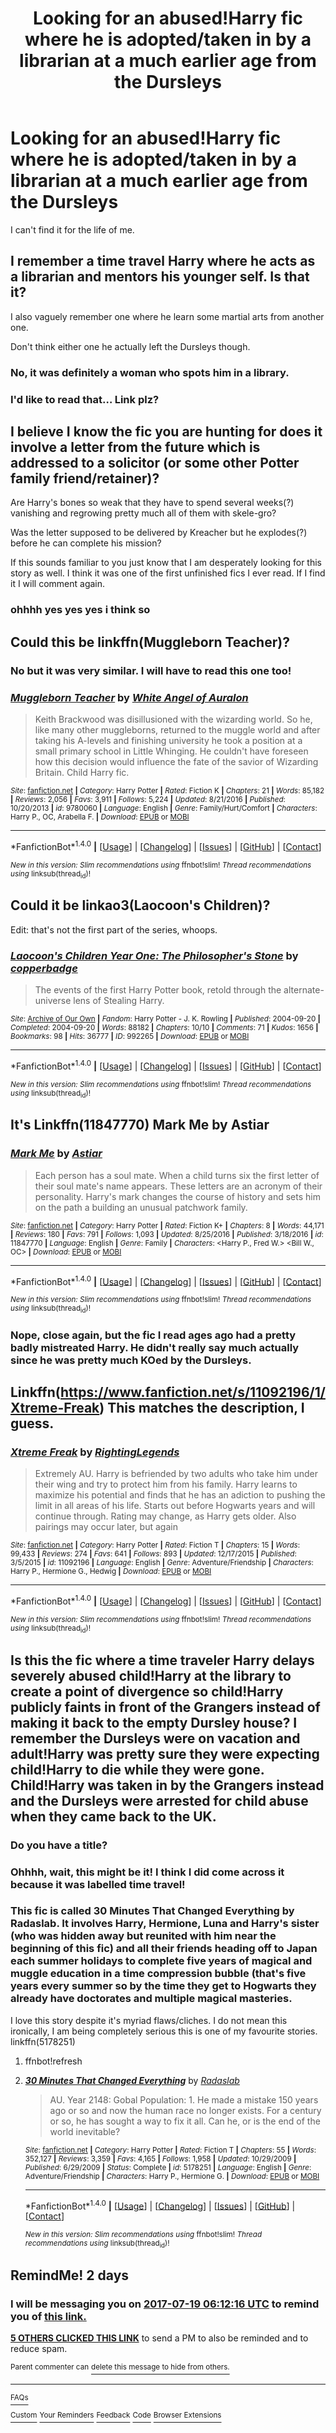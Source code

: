 #+TITLE: Looking for an abused!Harry fic where he is adopted/taken in by a librarian at a much earlier age from the Dursleys

* Looking for an abused!Harry fic where he is adopted/taken in by a librarian at a much earlier age from the Dursleys
:PROPERTIES:
:Author: James_Locke
:Score: 8
:DateUnix: 1500264859.0
:DateShort: 2017-Jul-17
:FlairText: Request
:END:
I can't find it for the life of me.


** I remember a time travel Harry where he acts as a librarian and mentors his younger self. Is that it?

I also vaguely remember one where he learn some martial arts from another one.

Don't think either one he actually left the Dursleys though.
:PROPERTIES:
:Author: BobVosh
:Score: 4
:DateUnix: 1500281746.0
:DateShort: 2017-Jul-17
:END:

*** No, it was definitely a woman who spots him in a library.
:PROPERTIES:
:Author: James_Locke
:Score: 1
:DateUnix: 1500290216.0
:DateShort: 2017-Jul-17
:END:


*** I'd like to read that... Link plz?
:PROPERTIES:
:Author: Levoda_Cross
:Score: 1
:DateUnix: 1500321521.0
:DateShort: 2017-Jul-18
:END:


** I believe I know the fic you are hunting for does it involve a letter from the future which is addressed to a solicitor (or some other Potter family friend/retainer)?

Are Harry's bones so weak that they have to spend several weeks(?) vanishing and regrowing pretty much all of them with skele-gro?

Was the letter supposed to be delivered by Kreacher but he explodes(?) before he can complete his mission?

If this sounds familiar to you just know that I am desperately looking for this story as well. I think it was one of the first unfinished fics I ever read. If I find it I will comment again.
:PROPERTIES:
:Author: KarelJanovic
:Score: 4
:DateUnix: 1500332722.0
:DateShort: 2017-Jul-18
:END:

*** ohhhh yes yes yes i think so
:PROPERTIES:
:Author: James_Locke
:Score: 1
:DateUnix: 1500334623.0
:DateShort: 2017-Jul-18
:END:


** Could this be linkffn(Muggleborn Teacher)?
:PROPERTIES:
:Author: jaimystery
:Score: 2
:DateUnix: 1500290704.0
:DateShort: 2017-Jul-17
:END:

*** No but it was very similar. I will have to read this one too!
:PROPERTIES:
:Author: James_Locke
:Score: 2
:DateUnix: 1500290914.0
:DateShort: 2017-Jul-17
:END:


*** [[http://www.fanfiction.net/s/9780060/1/][*/Muggleborn Teacher/*]] by [[https://www.fanfiction.net/u/2149875/White-Angel-of-Auralon][/White Angel of Auralon/]]

#+begin_quote
  Keith Brackwood was disillusioned with the wizarding world. So he, like many other muggleborns, returned to the muggle world and after taking his A-levels and finishing university he took a position at a small primary school in Little Whinging. He couldn't have foreseen how this decision would influence the fate of the savior of Wizarding Britain. Child Harry fic.
#+end_quote

^{/Site/: [[http://www.fanfiction.net/][fanfiction.net]] *|* /Category/: Harry Potter *|* /Rated/: Fiction K *|* /Chapters/: 21 *|* /Words/: 85,182 *|* /Reviews/: 2,056 *|* /Favs/: 3,911 *|* /Follows/: 5,224 *|* /Updated/: 8/21/2016 *|* /Published/: 10/20/2013 *|* /id/: 9780060 *|* /Language/: English *|* /Genre/: Family/Hurt/Comfort *|* /Characters/: Harry P., OC, Arabella F. *|* /Download/: [[http://www.ff2ebook.com/old/ffn-bot/index.php?id=9780060&source=ff&filetype=epub][EPUB]] or [[http://www.ff2ebook.com/old/ffn-bot/index.php?id=9780060&source=ff&filetype=mobi][MOBI]]}

--------------

*FanfictionBot*^{1.4.0} *|* [[[https://github.com/tusing/reddit-ffn-bot/wiki/Usage][Usage]]] | [[[https://github.com/tusing/reddit-ffn-bot/wiki/Changelog][Changelog]]] | [[[https://github.com/tusing/reddit-ffn-bot/issues/][Issues]]] | [[[https://github.com/tusing/reddit-ffn-bot/][GitHub]]] | [[[https://www.reddit.com/message/compose?to=tusing][Contact]]]

^{/New in this version: Slim recommendations using/ ffnbot!slim! /Thread recommendations using/ linksub(thread_id)!}
:PROPERTIES:
:Author: FanfictionBot
:Score: 1
:DateUnix: 1500290722.0
:DateShort: 2017-Jul-17
:END:


** Could it be linkao3(Laocoon's Children)?

Edit: that's not the first part of the series, whoops.
:PROPERTIES:
:Author: flying_shadow
:Score: 2
:DateUnix: 1500329960.0
:DateShort: 2017-Jul-18
:END:

*** [[http://archiveofourown.org/works/992265][*/Laocoon's Children Year One: The Philosopher's Stone/*]] by [[http://www.archiveofourown.org/users/copperbadge/pseuds/copperbadge][/copperbadge/]]

#+begin_quote
  The events of the first Harry Potter book, retold through the alternate-universe lens of Stealing Harry.
#+end_quote

^{/Site/: [[http://www.archiveofourown.org/][Archive of Our Own]] *|* /Fandom/: Harry Potter - J. K. Rowling *|* /Published/: 2004-09-20 *|* /Completed/: 2004-09-20 *|* /Words/: 88182 *|* /Chapters/: 10/10 *|* /Comments/: 71 *|* /Kudos/: 1656 *|* /Bookmarks/: 98 *|* /Hits/: 36777 *|* /ID/: 992265 *|* /Download/: [[http://archiveofourown.org/downloads/co/copperbadge/992265/Laocoons%20Children%20Year%20One.epub?updated_at=1387631312][EPUB]] or [[http://archiveofourown.org/downloads/co/copperbadge/992265/Laocoons%20Children%20Year%20One.mobi?updated_at=1387631312][MOBI]]}

--------------

*FanfictionBot*^{1.4.0} *|* [[[https://github.com/tusing/reddit-ffn-bot/wiki/Usage][Usage]]] | [[[https://github.com/tusing/reddit-ffn-bot/wiki/Changelog][Changelog]]] | [[[https://github.com/tusing/reddit-ffn-bot/issues/][Issues]]] | [[[https://github.com/tusing/reddit-ffn-bot/][GitHub]]] | [[[https://www.reddit.com/message/compose?to=tusing][Contact]]]

^{/New in this version: Slim recommendations using/ ffnbot!slim! /Thread recommendations using/ linksub(thread_id)!}
:PROPERTIES:
:Author: FanfictionBot
:Score: 2
:DateUnix: 1500329970.0
:DateShort: 2017-Jul-18
:END:


** It's Linkffn(11847770) Mark Me by Astiar
:PROPERTIES:
:Author: heresy23
:Score: 1
:DateUnix: 1500291151.0
:DateShort: 2017-Jul-17
:END:

*** [[http://www.fanfiction.net/s/11847770/1/][*/Mark Me/*]] by [[https://www.fanfiction.net/u/4239481/Astiar][/Astiar/]]

#+begin_quote
  Each person has a soul mate. When a child turns six the first letter of their soul mate's name appears. These letters are an acronym of their personality. Harry's mark changes the course of history and sets him on the path a building an unusual patchwork family.
#+end_quote

^{/Site/: [[http://www.fanfiction.net/][fanfiction.net]] *|* /Category/: Harry Potter *|* /Rated/: Fiction K+ *|* /Chapters/: 8 *|* /Words/: 44,171 *|* /Reviews/: 180 *|* /Favs/: 791 *|* /Follows/: 1,093 *|* /Updated/: 8/25/2016 *|* /Published/: 3/18/2016 *|* /id/: 11847770 *|* /Language/: English *|* /Genre/: Family *|* /Characters/: <Harry P., Fred W.> <Bill W., OC> *|* /Download/: [[http://www.ff2ebook.com/old/ffn-bot/index.php?id=11847770&source=ff&filetype=epub][EPUB]] or [[http://www.ff2ebook.com/old/ffn-bot/index.php?id=11847770&source=ff&filetype=mobi][MOBI]]}

--------------

*FanfictionBot*^{1.4.0} *|* [[[https://github.com/tusing/reddit-ffn-bot/wiki/Usage][Usage]]] | [[[https://github.com/tusing/reddit-ffn-bot/wiki/Changelog][Changelog]]] | [[[https://github.com/tusing/reddit-ffn-bot/issues/][Issues]]] | [[[https://github.com/tusing/reddit-ffn-bot/][GitHub]]] | [[[https://www.reddit.com/message/compose?to=tusing][Contact]]]

^{/New in this version: Slim recommendations using/ ffnbot!slim! /Thread recommendations using/ linksub(thread_id)!}
:PROPERTIES:
:Author: FanfictionBot
:Score: 1
:DateUnix: 1500291184.0
:DateShort: 2017-Jul-17
:END:


*** Nope, close again, but the fic I read ages ago had a pretty badly mistreated Harry. He didn't really say much actually since he was pretty much KOed by the Dursleys.
:PROPERTIES:
:Author: James_Locke
:Score: 1
:DateUnix: 1500293353.0
:DateShort: 2017-Jul-17
:END:


** Linkffn([[https://www.fanfiction.net/s/11092196/1/Xtreme-Freak]]) This matches the description, I guess.
:PROPERTIES:
:Author: lazypika
:Score: 1
:DateUnix: 1500322051.0
:DateShort: 2017-Jul-18
:END:

*** [[http://www.fanfiction.net/s/11092196/1/][*/Xtreme Freak/*]] by [[https://www.fanfiction.net/u/6578853/RightingLegends][/RightingLegends/]]

#+begin_quote
  Extremely AU. Harry is befriended by two adults who take him under their wing and try to protect him from his family. Harry learns to maximize his potential and finds that he has an adiction to pushing the limit in all areas of his life. Starts out before Hogwarts years and will continue through. Rating may change, as Harry gets older. Also pairings may occur later, but again
#+end_quote

^{/Site/: [[http://www.fanfiction.net/][fanfiction.net]] *|* /Category/: Harry Potter *|* /Rated/: Fiction T *|* /Chapters/: 15 *|* /Words/: 99,433 *|* /Reviews/: 274 *|* /Favs/: 641 *|* /Follows/: 893 *|* /Updated/: 12/17/2015 *|* /Published/: 3/5/2015 *|* /id/: 11092196 *|* /Language/: English *|* /Genre/: Adventure/Friendship *|* /Characters/: Harry P., Hermione G., Hedwig *|* /Download/: [[http://www.ff2ebook.com/old/ffn-bot/index.php?id=11092196&source=ff&filetype=epub][EPUB]] or [[http://www.ff2ebook.com/old/ffn-bot/index.php?id=11092196&source=ff&filetype=mobi][MOBI]]}

--------------

*FanfictionBot*^{1.4.0} *|* [[[https://github.com/tusing/reddit-ffn-bot/wiki/Usage][Usage]]] | [[[https://github.com/tusing/reddit-ffn-bot/wiki/Changelog][Changelog]]] | [[[https://github.com/tusing/reddit-ffn-bot/issues/][Issues]]] | [[[https://github.com/tusing/reddit-ffn-bot/][GitHub]]] | [[[https://www.reddit.com/message/compose?to=tusing][Contact]]]

^{/New in this version: Slim recommendations using/ ffnbot!slim! /Thread recommendations using/ linksub(thread_id)!}
:PROPERTIES:
:Author: FanfictionBot
:Score: 1
:DateUnix: 1500322056.0
:DateShort: 2017-Jul-18
:END:


** Is this the fic where a time traveler Harry delays severely abused child!Harry at the library to create a point of divergence so child!Harry publicly faints in front of the Grangers instead of making it back to the empty Dursley house? I remember the Dursleys were on vacation and adult!Harry was pretty sure they were expecting child!Harry to die while they were gone. Child!Harry was taken in by the Grangers instead and the Dursleys were arrested for child abuse when they came back to the UK.
:PROPERTIES:
:Score: 1
:DateUnix: 1500356030.0
:DateShort: 2017-Jul-18
:END:

*** Do you have a title?
:PROPERTIES:
:Author: fcrants
:Score: 1
:DateUnix: 1500362649.0
:DateShort: 2017-Jul-18
:END:


*** Ohhhh, wait, this might be it! I think I did come across it because it was labelled time travel!
:PROPERTIES:
:Author: James_Locke
:Score: 1
:DateUnix: 1500376938.0
:DateShort: 2017-Jul-18
:END:


*** This fic is called 30 Minutes That Changed Everything by Radaslab. It involves Harry, Hermione, Luna and Harry's sister (who was hidden away but reunited with him near the beginning of this fic) and all their friends heading off to Japan each summer holidays to complete five years of magical and muggle education in a time compression bubble (that's five years every summer so by the time they get to Hogwarts they already have doctorates and multiple magical masteries.

I love this story despite it's myriad flaws/cliches. I do not mean this ironically, I am being completely serious this is one of my favourite stories. linkffn(5178251)
:PROPERTIES:
:Author: KarelJanovic
:Score: 1
:DateUnix: 1500384752.0
:DateShort: 2017-Jul-18
:END:

**** ffnbot!refresh
:PROPERTIES:
:Author: KarelJanovic
:Score: 1
:DateUnix: 1500384919.0
:DateShort: 2017-Jul-18
:END:


**** [[http://www.fanfiction.net/s/5178251/1/][*/30 Minutes That Changed Everything/*]] by [[https://www.fanfiction.net/u/1806836/Radaslab][/Radaslab/]]

#+begin_quote
  AU. Year 2148: Gobal Population: 1. He made a mistake 150 years ago or so and now the human race no longer exists. For a century or so, he has sought a way to fix it all. Can he, or is the end of the world inevitable?
#+end_quote

^{/Site/: [[http://www.fanfiction.net/][fanfiction.net]] *|* /Category/: Harry Potter *|* /Rated/: Fiction T *|* /Chapters/: 55 *|* /Words/: 352,127 *|* /Reviews/: 3,359 *|* /Favs/: 4,165 *|* /Follows/: 1,958 *|* /Updated/: 10/29/2009 *|* /Published/: 6/29/2009 *|* /Status/: Complete *|* /id/: 5178251 *|* /Language/: English *|* /Genre/: Adventure/Friendship *|* /Characters/: Harry P., Hermione G. *|* /Download/: [[http://www.ff2ebook.com/old/ffn-bot/index.php?id=5178251&source=ff&filetype=epub][EPUB]] or [[http://www.ff2ebook.com/old/ffn-bot/index.php?id=5178251&source=ff&filetype=mobi][MOBI]]}

--------------

*FanfictionBot*^{1.4.0} *|* [[[https://github.com/tusing/reddit-ffn-bot/wiki/Usage][Usage]]] | [[[https://github.com/tusing/reddit-ffn-bot/wiki/Changelog][Changelog]]] | [[[https://github.com/tusing/reddit-ffn-bot/issues/][Issues]]] | [[[https://github.com/tusing/reddit-ffn-bot/][GitHub]]] | [[[https://www.reddit.com/message/compose?to=tusing][Contact]]]

^{/New in this version: Slim recommendations using/ ffnbot!slim! /Thread recommendations using/ linksub(thread_id)!}
:PROPERTIES:
:Author: FanfictionBot
:Score: 1
:DateUnix: 1500384974.0
:DateShort: 2017-Jul-18
:END:


** RemindMe! 2 days
:PROPERTIES:
:Author: Stjernepus
:Score: 0
:DateUnix: 1500271934.0
:DateShort: 2017-Jul-17
:END:

*** I will be messaging you on [[http://www.wolframalpha.com/input/?i=2017-07-19%2006:12:16%20UTC%20To%20Local%20Time][*2017-07-19 06:12:16 UTC*]] to remind you of [[https://www.reddit.com/r/HPfanfiction/comments/6nqtso/looking_for_an_abusedharry_fic_where_he_is/dkbmuzp][*this link.*]]

[[http://np.reddit.com/message/compose/?to=RemindMeBot&subject=Reminder&message=%5Bhttps://www.reddit.com/r/HPfanfiction/comments/6nqtso/looking_for_an_abusedharry_fic_where_he_is/dkbmuzp%5D%0A%0ARemindMe!%20%202%20days][*5 OTHERS CLICKED THIS LINK*]] to send a PM to also be reminded and to reduce spam.

^{Parent commenter can} [[http://np.reddit.com/message/compose/?to=RemindMeBot&subject=Delete%20Comment&message=Delete!%20dkbmv50][^{delete this message to hide from others.}]]

--------------

[[http://np.reddit.com/r/RemindMeBot/comments/24duzp/remindmebot_info/][^{FAQs}]]

[[http://np.reddit.com/message/compose/?to=RemindMeBot&subject=Reminder&message=%5BLINK%20INSIDE%20SQUARE%20BRACKETS%20else%20default%20to%20FAQs%5D%0A%0ANOTE:%20Don't%20forget%20to%20add%20the%20time%20options%20after%20the%20command.%0A%0ARemindMe!][^{Custom}]]
[[http://np.reddit.com/message/compose/?to=RemindMeBot&subject=List%20Of%20Reminders&message=MyReminders!][^{Your Reminders}]]
[[http://np.reddit.com/message/compose/?to=RemindMeBotWrangler&subject=Feedback][^{Feedback}]]
[[https://github.com/SIlver--/remindmebot-reddit][^{Code}]]
[[https://np.reddit.com/r/RemindMeBot/comments/4kldad/remindmebot_extensions/][^{Browser Extensions}]]
:PROPERTIES:
:Author: RemindMeBot
:Score: 1
:DateUnix: 1500271942.0
:DateShort: 2017-Jul-17
:END:
